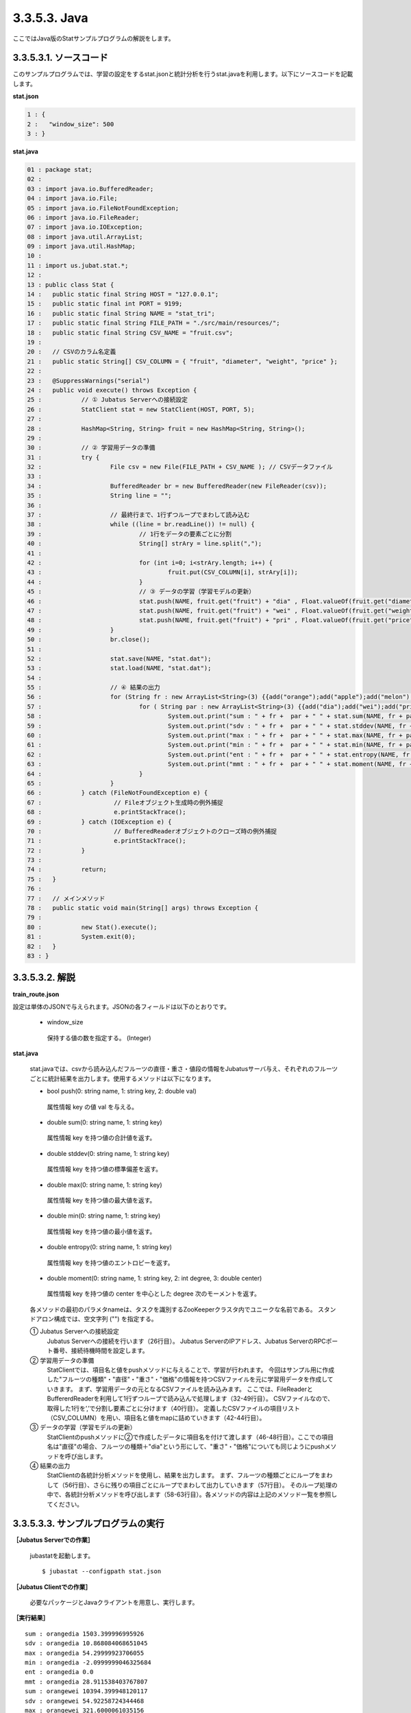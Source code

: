 3.3.5.3. Java
==================

ここではJava版のStatサンプルプログラムの解説をします。

--------------------------------
3.3.5.3.1. ソースコード
--------------------------------

このサンプルプログラムでは、学習の設定をするstat.jsonと統計分析を行うstat.javaを利用します。以下にソースコードを記載します。

**stat.json**

.. code-block:: python

 1 : {
 2 :   "window_size": 500
 3 : }
 

**stat.java**

.. code-block:: java

 01 : package stat;
 02 : 
 03 : import java.io.BufferedReader;
 04 : import java.io.File;
 05 : import java.io.FileNotFoundException;
 06 : import java.io.FileReader;
 07 : import java.io.IOException;
 08 : import java.util.ArrayList;
 09 : import java.util.HashMap;
 10 : 
 11 : import us.jubat.stat.*;
 12 : 
 13 : public class Stat {
 14 : 	public static final String HOST = "127.0.0.1";
 15 : 	public static final int PORT = 9199;
 16 : 	public static final String NAME = "stat_tri";
 17 : 	public static final String FILE_PATH = "./src/main/resources/";
 18 : 	public static final String CSV_NAME = "fruit.csv";
 19 : 
 20 : 	// CSVのカラム名定義
 21 : 	public static String[] CSV_COLUMN = { "fruit", "diameter", "weight", "price" };
 22 : 
 23 : 	@SuppressWarnings("serial")
 24 : 	public void execute() throws Exception {
 25 : 		// ① Jubatus Serverへの接続設定
 26 : 		StatClient stat = new StatClient(HOST, PORT, 5);
 27 : 
 28 : 		HashMap<String, String> fruit = new HashMap<String, String>();
 29 : 
 30 : 		// ② 学習用データの準備
 31 : 		try {
 32 : 			File csv = new File(FILE_PATH + CSV_NAME ); // CSVデータファイル
 33 : 
 34 : 			BufferedReader br = new BufferedReader(new FileReader(csv));
 35 : 			String line = "";
 36 : 
 37 : 			// 最終行まで、1行ずつループでまわして読み込む
 38 : 			while ((line = br.readLine()) != null) {
 39 : 				// 1行をデータの要素ごとに分割
 40 : 				String[] strAry = line.split(",");
 41 : 
 42 : 				for (int i=0; i<strAry.length; i++) {
 43 : 					fruit.put(CSV_COLUMN[i], strAry[i]);
 44 : 				}
 45 : 				// ③ データの学習（学習モデルの更新）
 46 : 				stat.push(NAME, fruit.get("fruit") + "dia" , Float.valueOf(fruit.get("diameter")));
 47 : 				stat.push(NAME, fruit.get("fruit") + "wei" , Float.valueOf(fruit.get("weight")));
 48 : 				stat.push(NAME, fruit.get("fruit") + "pri" , Float.valueOf(fruit.get("price")));
 49 : 			}
 50 : 			br.close();
 51 : 
 52 : 			stat.save(NAME, "stat.dat");
 53 : 			stat.load(NAME, "stat.dat");
 54 : 
 55 : 			// ④ 結果の出力
 56 : 			for (String fr : new ArrayList<String>(3) {{add("orange");add("apple");add("melon");}}) {
 57 : 				for ( String par : new ArrayList<String>(3) {{add("dia");add("wei");add("pri");}}) {
 58 : 					System.out.print("sum : " + fr +  par + " " + stat.sum(NAME, fr + par) + "\n");
 59 : 					System.out.print("sdv : " + fr +  par + " " + stat.stddev(NAME, fr + par) + "\n");
 60 : 					System.out.print("max : " + fr +  par + " " + stat.max(NAME, fr + par) + "\n");
 61 : 					System.out.print("min : " + fr +  par + " " + stat.min(NAME, fr + par) + "\n");
 62 : 					System.out.print("ent : " + fr +  par + " " + stat.entropy(NAME, fr + par) + "\n");
 63 : 					System.out.print("mmt : " + fr +  par + " " + stat.moment(NAME, fr + par, 1, 0.0) + "\n");
 64 : 				}
 65 : 			}
 66 : 		} catch (FileNotFoundException e) {
 67 : 			 // Fileオブジェクト生成時の例外捕捉
 68 : 			 e.printStackTrace();
 69 : 		} catch (IOException e) {
 70 : 			 // BufferedReaderオブジェクトのクローズ時の例外捕捉
 71 : 			 e.printStackTrace();
 72 : 		}
 73 : 
 74 : 		return;
 75 : 	}
 76 : 
 77 : 	// メインメソッド
 78 : 	public static void main(String[] args) throws Exception {
 79 : 
 80 : 		new Stat().execute();
 81 : 		System.exit(0);
 82 : 	}
 83 : }


--------------------------------
3.3.5.3.2. 解説
--------------------------------

**train_route.json**

設定は単体のJSONで与えられます。JSONの各フィールドは以下のとおりです。

 * window_size
 
  保持する値の数を指定する。 (Integer)
  

**stat.java**

 stat.javaでは、csvから読み込んだフルーツの直径・重さ・値段の情報をJubatusサーバ与え、それぞれのフルーツごとに統計結果を出力します。使用するメソッドは以下になります。
 
 * bool push(0: string name, 1: string key, 2: double val)

  属性情報 key の値 val を与える。

 * double sum(0: string name, 1: string key)

  属性情報 key を持つ値の合計値を返す。

 * double stddev(0: string name, 1: string key)

  属性情報 key を持つ値の標準偏差を返す。

 * double max(0: string name, 1: string key)

  属性情報 key を持つ値の最大値を返す。

 * double min(0: string name, 1: string key)

  属性情報 key を持つ値の最小値を返す。

 * double entropy(0: string name, 1: string key)

  属性情報 key を持つ値のエントロピーを返す。

 * double moment(0: string name, 1: string key, 2: int degree, 3: double center)

  属性情報 key を持つ値の center を中心とした degree 次のモーメントを返す。



 各メソッドの最初のパラメタnameは、タスクを識別するZooKeeperクラスタ内でユニークな名前である。 スタンドアロン構成では、空文字列 ("") を指定する。

 ① Jubatus Serverへの接続設定
  Jubatus Serverへの接続を行います（26行目）。
  Jubatus ServerのIPアドレス、Jubatus ServerのRPCポート番号、接続待機時間を設定します。
  
 ② 学習用データの準備
  StatClientでは、項目名と値をpushメソッドに与えることで、学習が行われます。
  今回はサンプル用に作成した"フルーツの種類"・"直径"・"重さ"・"価格"の情報を持つCSVファイルを元に学習用データを作成していきます。
  まず、学習用データの元となるCSVファイルを読み込みます。 ここでは、FileReaderとBuffererdReaderを利用して1行ずつループで読み込んで処理します（32-49行目）。 CSVファイルなので、取得した1行を’,’で分割し要素ごとに分けます（40行目）。 定義したCSVファイルの項目リスト（CSV_COLUMN）を用い、項目名と値をmapに詰めていきます（42-44行目）。
  
 ③ データの学習（学習モデルの更新）
  StatClientのpushメソッドに②で作成したデータに項目名を付けて渡します（46-48行目）。ここでの項目名は"直径"の場合、フルーツの種類＋"dia"という形にして、"重さ"・"価格"についても同じようにpushメソッドを呼び出します。
  
 ④ 結果の出力
  StatClientの各統計分析メソッドを使用し、結果を出力します。
  まず、フルーツの種類ごとにループをまわして（56行目）、さらに残りの項目ごとにループでまわして出力していきます（57行目）。
  そのループ処理の中で、各統計分析メソッドを呼び出します（58-63行目）。各メソッドの内容は上記のメソッド一覧を参照してください。
  

-------------------------------------
3.3.5.3.3. サンプルプログラムの実行
-------------------------------------

**［Jubatus Serverでの作業］**

 jubastatを起動します。
 
 ::
 
  $ jubastat --configpath stat.json
 

**［Jubatus Clientでの作業］**

 必要なパッケージとJavaクライアントを用意し、実行します。
 
**［実行結果］**

::

 sum : orangedia 1503.399996995926
 sdv : orangedia 10.868084068651045
 max : orangedia 54.29999923706055
 min : orangedia -2.0999999046325684
 ent : orangedia 0.0
 mmt : orangedia 28.911538403767807
 sum : orangewei 10394.399948120117
 sdv : orangewei 54.92258724344468
 max : orangewei 321.6000061035156
 min : orangewei 39.5
 ent : orangewei 0.0
 mmt : orangewei 196.1207537381154
 sum : orangepri 1636.0
 sdv : orangepri 7.936154992801973
 max : orangepri 50.0
 min : orangepri 6.0
 ent : orangepri 0.0
 mmt : orangepri 30.867924528301888
 sum : appledia 2902.0000019073486
 sdv : appledia 15.412238321876663
 …
 …（以下略）
